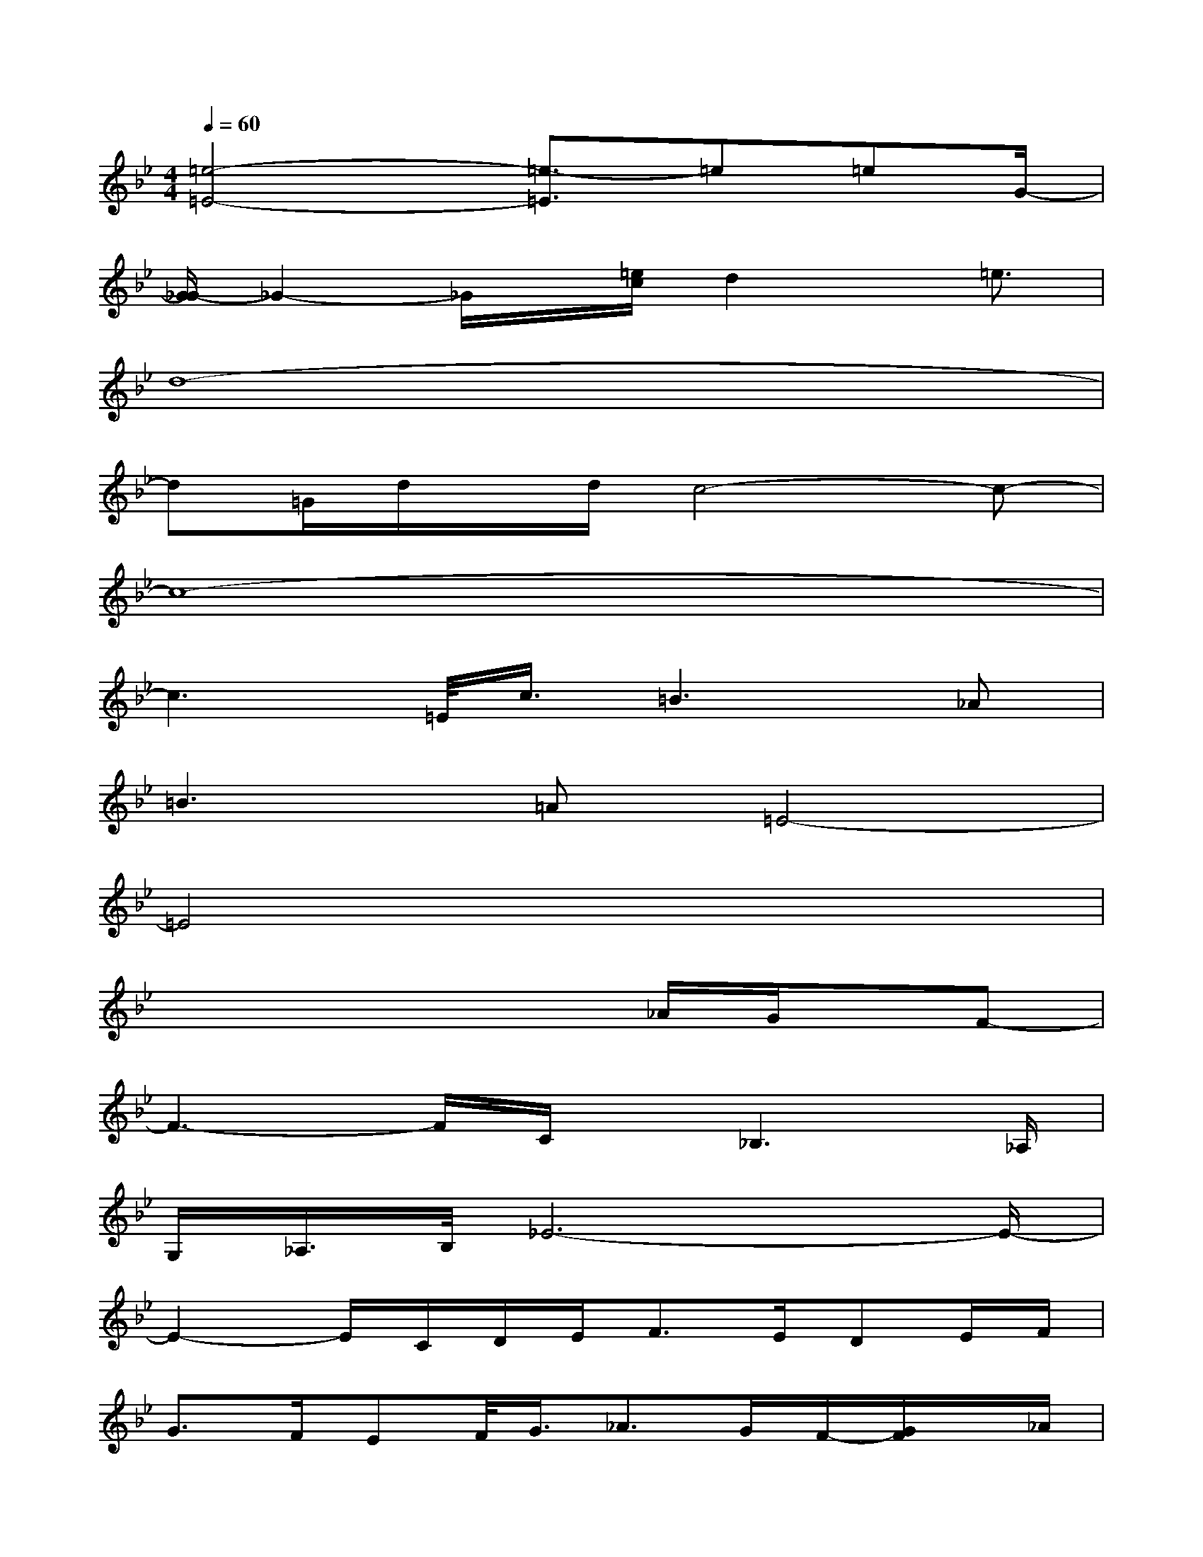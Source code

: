 X:1
T:
M:4/4
L:1/8
Q:1/4=60
K:Bb%2flats
V:1
[=e4-=E4-][=e3/2-=E3/2]=e=eG/2-|
[G/2_G/2-]_G2-_G/2x/2[=e/2c/2]d2x/2=e3/2|
d8-|
d=G/2d/2x/2d/2c4-c-|
c8-|
c3=E/2<c/2=B2>_A2|
=B2>=A2=E4-|
=E4x4|
x4x3/2_A/2G/2x/2F-|
F3-F/2C/2x/2_B,3_A,/2|
G,/2_A,/2>B,/2_E6-E/2-|
E2-E/2C/2D/2E<FE/2DE/2F/2|
G>FEF/2<G/2_A>GF/2-[G/2F/2]x/2_A/2|
B2G3/2x/2[E/2D/2]E/2D2-D/2B,/2|
C/2E/2E6-E-|
E4-E/2_A,/2=A,/2=B,/2C/2D/2E/2F/2